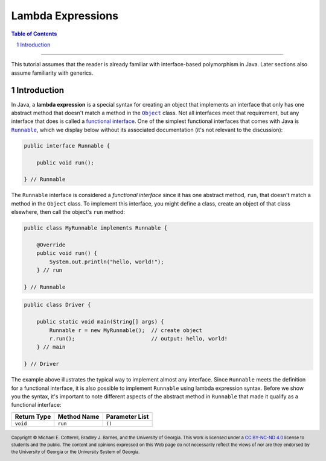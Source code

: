 .. rst setup
.. sectnum::
.. |approval_notice| image:: https://img.shields.io/badge/Status-Not%20Ready-red.svg
.. copyright and license information
.. |copy| unicode:: U+000A9 .. COPYRIGHT SIGN
.. |copyright| replace:: Copyright |copy| Michael E. Cotterell, Bradley J. Barnes, and the University of Georgia.
.. |license| replace:: CC BY-NC-ND 4.0
.. _license: http://creativecommons.org/licenses/by-nc-nd/4.0/
.. |license_image| image:: https://img.shields.io/badge/License-CC%20BY--NC--ND%204.0-lightgrey.svg
                   :target: http://creativecommons.org/licenses/by-nc-nd/4.0/
.. standard footer
.. footer:: |license_image|

   |copyright| This work is licensed under a |license|_ license to students
   and the public. The content and opinions expressed on this Web page do not necessarily
   reflect the views of nor are they endorsed by the University of Georgia or the University
   System of Georgia.

==================
Lambda Expressions
==================

|approval_notice|

.. contents:: **Table of Contents**
   :depth: 3

----

This tutorial assumes that the reader is already familiar with
interface-based polymorphism in Java. Later sections also assume
familiarity with generics.

Introduction
============

.. |functional_interface| replace:: functional interface
.. _functional_interface: https://docs.oracle.com/javase/specs/jls/se11/html/jls-9.html#jls-9.8

.. |java_lang_object| replace:: ``Object``
.. _java_lang_object: https://docs.oracle.com/en/java/javase/11/docs/api/java.base/java/lang/Object.html

.. |java_lang_runnable| replace:: ``Runnable``
.. _java_lang_runnable: https://docs.oracle.com/en/java/javase/11/docs/api/java.base/java/lang/Runnable.html

In Java, a **lambda expression** is a special syntax for creating an object that implements
an interface that only has one abstract method that doesn't match a method in the |java_lang_object|_
class. Not all interfaces meet that requirement, but any interface that does is called a
|functional_interface|_. One of the simplest functional interfaces that comes with Java
is |java_lang_runnable|_, which we display below without its associated documentation (it's
not relevant to the discussion):

.. code:: java

   public interface Runnable {

       public void run();

   } // Runnable

The ``Runnable`` interface is considered a *functional interface* since it has
one abstract method, ``run``, that doesn't match a method in the ``Object``
class. To implement this interface, you might define a class, create an object
of that class elsewhere, then call the object's ``run`` method:

.. code:: java

   public class MyRunnable implements Runnable {

       @Override
       public void run() {
           System.out.println("hello, world!");
       } // run

   } // Runnable

.. code:: java

   public class Driver {

       public static void main(String[] args) {
           Runnable r = new MyRunnable();  // create object
           r.run();                        // output: hello, world!
       } // main

   } // Driver

The example above illustrates the typical way to implement almost
any interface. Since ``Runnable`` meets the definition for a
functional interface, it is also possible to implement ``Runnable``
using lambda expression syntax. Before we show you the syntax,
it's important to note different aspects of the abstract method in
``Runnable`` that made it qualify as a functional interface:

===========  ===========  ==============
Return Type  Method Name  Parameter List
===========  ===========  ==============
``void``     ``run``      ``()``
===========  ===========  ==============
